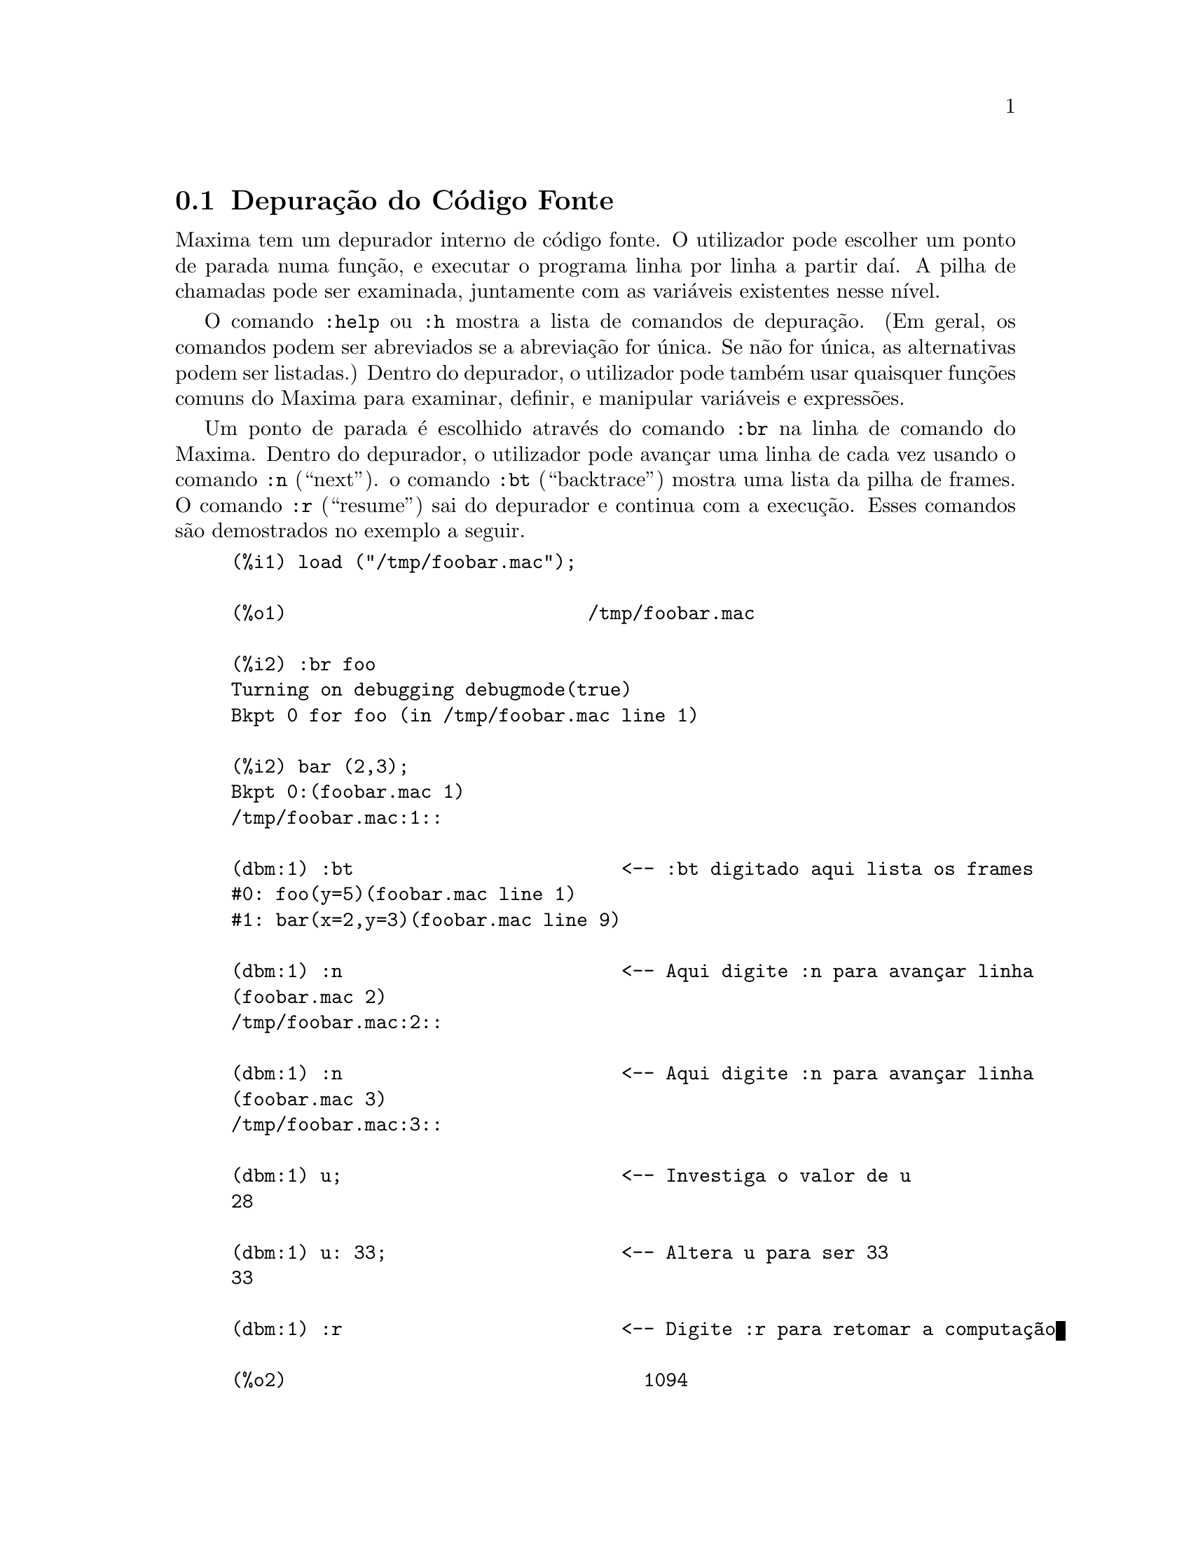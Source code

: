 @c Language: Portuguese
@c Source: Debugging.texi (en) 1.16
@menu
* Depuração do Código Fonte::
* Comandos Palavra Chave::
* Definições para Depuração::   
@end menu

@node Depuração do Código Fonte, Comandos Palavra Chave, , Depuração
@section Depuração do Código Fonte

Maxima tem um depurador interno de código fonte.  O utilizador pode
escolher um ponto de parada numa função, e executar o programa
linha por linha a partir daí. A pilha de chamadas pode ser
examinada, juntamente com as variáveis existentes nesse nível.

O comando @code{:help} ou @code{:h} mostra a lista de comandos de
depuração.  (Em geral, os comandos podem ser abreviados se a
abreviação for única. Se não for única, as alternativas
podem ser listadas.)  Dentro do depurador, o utilizador pode também
usar quaisquer funções comuns do Maxima para examinar, definir,
e manipular variáveis e expressões.

Um ponto de parada é escolhido através do comando @code{:br} na
linha de comando do Maxima. Dentro do depurador, o utilizador pode
avançar uma linha de cada vez usando o comando @code{:n}
(``next'').  o comando @code{:bt} (``backtrace'') mostra uma lista da
pilha de frames.  O comando @code{:r} (``resume'') sai do depurador e
continua com a execução.  Esses comandos são demostrados no
exemplo a seguir.

@example
(%i1) load ("/tmp/foobar.mac");

(%o1)                           /tmp/foobar.mac

(%i2) :br foo
Turning on debugging debugmode(true)
Bkpt 0 for foo (in /tmp/foobar.mac line 1) 

(%i2) bar (2,3);
Bkpt 0:(foobar.mac 1)
/tmp/foobar.mac:1::

(dbm:1) :bt                        <-- :bt digitado aqui lista os frames
#0: foo(y=5)(foobar.mac line 1)
#1: bar(x=2,y=3)(foobar.mac line 9)

(dbm:1) :n                         <-- Aqui digite :n para avançar linha
(foobar.mac 2)
/tmp/foobar.mac:2::

(dbm:1) :n                         <-- Aqui digite :n para avançar linha
(foobar.mac 3)
/tmp/foobar.mac:3::

(dbm:1) u;                         <-- Investiga o valor de u
28

(dbm:1) u: 33;                     <-- Altera u para ser 33
33

(dbm:1) :r                         <-- Digite :r para retomar a computação

(%o2)                                1094
@end example

O ficheiro @code{/tmp/foobar.mac} é o seguinte:

@example
foo(y) := block ([u:y^2],
  u: u+3,
  u: u^2,
  u);
 
bar(x,y) := (
  x: x+2,
  y: y+2,
  x: foo(y),
  x+y);
@end example

USO DO DEPURADOR ATRAVÉS DO EMACS E DE XMAXIMA

Se o utilizador estiver a executar o código sob o GNU Emacs numa janela
shell (shel dbl), ou estiver usando a interface gráfica,
@code{xmaxima}, então quando parar num ponto de parada, verá a sua
posição actual no ficheiro fonte apresentada na
outra metade da janela, ou em vermelho brilhante, ou com uma pequena
seta apontando na direita da linha. Poderá avançar uma linha por
vez digitando M-n (Alt-n).

No Emacs pode executar o Maxima numa shell @code{dbl}, o qual requer o
ficheiro @code{dbl.el} no directório elisp.
Verifique que tenha instalado os ficheiros elisp ou adicionado o directório elisp do Maxima ao seu caminho:
e.g., adicione o seguinte ao seu ficheiro @file{.emacs} ou ao seu ficheiro
@code{site-init.el}

@example
(setq load-path (cons "/usr/share/maxima/5.9.1/emacs" load-path))
(autoload 'dbl "dbl")
@end example

então no Emacs 

@example
M-x dbl
@end example

pode iniciar uma janela shell na qual pode executar programas, por exemplo
Maxima, gcl, gdb etc. Essa janela de shell também reconhece informações sobre
depuração de código fonte, e mostra o código fonte em outra janela.  

O utilizador pode escolher um ponto de parada em certa linha do
ficheiro digitando @code{C-x space}. Isso encontra qual a função
onde o cursor está posicionado, e mostra qual a linha daquela função
onde o cursor está habilitado. Se o cursor estiver habilitado, digamos, na linha
2 de @code{foo}, então isso irá inserir na outra janela o comando,
``@code{:br foo 2}'', para parar @code{foo} nessa segunda linha.
Para ter isso habilitado, o utilizador deve ter
maxima-mode.el habilitado na janela na qual o ficheiro @code{foobar.mac} estiver interagindo.
Existe comandos adicional disponíveis naquela janela de ficheiro, tais como
avaliando a função dentro do Maxima, através da digitação de @code{Alt-Control-x}.

@node Comandos Palavra Chave, Definições para Depuração, Depuração do Código Fonte, Depuração
@section Comandos Palavra Chave

Comandos palavra chave são palavras chaves especiais que não são interpretadas como expressões do Maxima.
Um comando palavra chave pode ser inserido na linha de comando do Maxima ou na linha de comando do depurador,
embora não possa ser inserido na linha de comando de parada.
Comandos palavra chave iniciam com um dois pontos Keyword commands start with a colon, ':'.
Por exemplo, para avaliar um comando do Lisp,
pode escrever @code{:lisp} seguido pelo comando a ser avaliado.  

@example
(%i1) :lisp (+ 2 3) 
5
@end example

O número de argumentos necessários depende do comando em particular.
Também, não precisa escrever o comando completo, apenas o suficiente
para ser único no meio das palavras chave de parada. Dessa forma
@code{:br} será suficiente para @code{:break}.

Os comandos de palavra chave são listados abaixo.

@table @code
@item :break F n
Escolhe um ponto de parada em uma função @code{F} na linha @code{n} 
a partir do início da função.
Se @code{F} for dado como uma sequência de caracteres, então essa sequência de caracteres é assumida referir-se a
um ficheiro, e @code{n} é o deslocamente a partir do início do ficheiro.
O deslocamento é opcional. Se for omitido, é assumido ser zero
(primeira linha da função ou do ficheiro).
@item :bt
Imprime na tela uma lista da pilha de frames
@item :continue
Continua a computação
@c CAN'T SEEM TO GET :delete TO WORK !!!
@item :delete
Remove o ponto de parada seleccionado, ou todos se nenum for especificado
@c CAN'T SEEM TO GET :disable TO WORK !!!
@item :disable
Desabilita os pontos de parada seleccionados, ou todos se nenhum for especificado
@c CAN'T SEEM TO GET :enable TO WORK !!!
@item :enable
Habilita os pontos de de parada especificados, ou todos se nenhum for especificado
@item :frame n
Imprime na tela a pilha de frame @code{n}, ou o corrente frame se nenhum for especificado
@c CAN'T SEEM TO GET :help TO WORK !!!
@item :help
Imprime na tela a ajuda sobre um comando do depurador, ou todos os comandos se nenhum for especificado
@c CAN'T SEEM TO GET :info TO WORK !!!
@item :info
Imprime na tela informações sobre um item
@item :lisp alguma-forma
Avalia @code{alguma-forma} como uma forma Lisp
@item :lisp-quiet alguma-forma
Avalia a forma Lisp @code{alguma-forma} sem qualquer saída
@item :next
Como @code{:step}, excepto @code{:next} passos sobre chamadas de fução
@item :quit
Sai do nível corrente do depurador sem concluir a computação
@item :resume
Continua a computação
@item :step
Continua a computação até encontraruma nova linha de códico
@item :top
Retorne para a linha de comando do Maxima (saindo de qualquer nível do depurador) sem 
completar a computação
@end table 


@node Definições para Depuração, , Comandos Palavra Chave, Depuração
@section Definições para Depuração

@defvr {Variável de opção} refcheck
Valor por omissão: @code{false}

Quando @code{refcheck} for @code{true}, Maxima imprime uma mensagem
cada vez que uma variável associada for usada pela primeira vez em uma
computação.

@end defvr

@defvr {Variável de opção} setcheck
Valor por omissão: @code{false}

Se @code{setcheck} for escolhido para uma lista de variáveis (as quais podem
ser subscritas), 
Maxima mostra uma mensagem quando as variáveis, ou
ocorrências subscritas delas, forem associadas com o
operador comum de atribuição @code{:}, o operador @code{::}
de atribuição, ou associando argumentos de função,
mas não com o operador de atribuição de função @code{:=} nem o operador de atribuição
@code{::=} de macro.
A mensagem compreende o nome das variáveis e o
valor associado a ela.

@code{setcheck} pode ser escolhida para @code{all} ou @code{true} incluindo
desse modo todas as variáveis.

Cada nova atribuição de @code{setcheck} estabelece uma nova lista de variáveis
para verificar, e quaisquer variáveis previamente atribuídas a @code{setcheck} são esquecidas.

Os nomes atribuídos a @code{setcheck} devem ter um apóstrofo no início se eles forem de outra forma
avaliam para alguma outra coisa que não eles mesmo.
Por exemplo, se @code{x}, @code{y}, e @code{z} estiverem actualmente associados, então digite

@example
setcheck: ['x, 'y, 'z]$
@end example

para colocá-los na lista de variáveis monitoradas.

Nenhuma saída é gerada quando uma
variável na lista @code{setcheck} for atribuída a sí mesma, e.g., @code{X: 'X}.

@end defvr

@defvr {Variável de opção} setcheckbreak
Valor por omissão: @code{false}

Quando @code{setcheckbreak} for @code{true},
Maxima mostrará um ponto de parada 
quando uma variável sob a lista @code{setcheck} for atribuída a um novo valor.
A parada ocorre antes que a atribuíção seja concluída.
Nesse ponto, @code{setval} retém o valor para o qual a variável está 
para ser atribuída.
Consequentemente, se pode atribuir um valor diferente através da atribuição a @code{setval}.

Veja também @code{setcheck} e @code{setval}.

@end defvr

@defvr {Variável de sistema} setval
Mantém o valor para o qual a variável está para ser escolhida quando
um @code{setcheckbreak} ocorrer.
Consequentemente, se pode atribuir um valor diferente através da atribuição a @code{setval}.

Veja também @code{setcheck} e @code{setcheckbreak}.

@end defvr

@deffn {Função} timer (@var{f_1}, ..., @var{f_n})
@deffnx {Função} timer ()
Dadas as funções @var{f_1}, ..., @var{f_n},
@code{timer} coloca cada uma na lista de funções para as quais cronometragens estatísticas são colectadas.
@code{timer(f)$ timer(g)$} coloca @code{f} e então @code{g} sobre a lista;
a lista acumula de uma chamada para a chamada seguinte.

Sem argumentos, 
@code{timer} retorna a lista das funções tempo estatisticamente monitoradas.

Maxima armazena quanto tempo é empregado executando cada função
na lista de funções tempo estatisticamente monitoradas.
@code{timer_info} retorna a coronometragem estatística, incluindo o
tempo médio decorrido por chamada de função, o número de chamadas, e o
tempo total decorrido.
@code{untimer} remove funções da lista de funções tempo estatisticamente monitoradas.

@code{timer} não avalia seus argumentos. 
@code{f(x) := x^2$ g:f$ timer(g)$} não coloca @code{f} na lista de funções estatisticamente monitoradas.

Se @code{trace(f)} está vigorando, então @code{timer(f)} não tem efeito; @code{trace} e
@code{timer} não podem ambas atuarem ao mesmo tempo.

Veja também @code{timer_devalue}.

@end deffn
@deffn {Função} untimer (@var{f_1}, ..., @var{f_n})
@deffnx {Função} untimer ()
Dadas as funções @var{f_1}, ..., @var{f_n},
@code{untimer} remove cada uma das funções listadas da lista de funções estatisticamente monitoradas.

Sem argumentos, @code{untimer} remove todas as funções actualmente na  lista de funções estatisticamente monitoradas.

Após @code{untimer (f)} ser executada, @code{timer_info (f)} ainda retorna
estatisticas de tempo previamente colectadas,
embora @code{timer_info()} (sem argumentos) não
retorna informações sobre qualquer função que não estiver actualmente na lista de funções tempo estatisticamente monitoradas.
@code{timer (f)} reposiciona todas as estatisticas de tempo para zero
e coloca @code{f} na lista de funções estatisticamente monitoradas novamente.

@end deffn

@defvr {Variável de opção} timer_devalue
Valor Padrão: @code{false}

Quando @code{timer_devalue} for @code{true}, Maxima subtrai de cada função estatisticamente monitorada
o tempo empregado em ou funções estatisticamente monitoradas. De outra forma, o tempo reportado 
para cada função inclui o tempo empregado em outras funções.
Note que tempo empregado em funções não estatisticamente monitoradas não é subtraído do
tempo total.

Veja também @code{timer} e @code{timer_info}.

@end defvr

@deffn {Função} timer_info (@var{f_1}, ..., @var{f_n})
@deffnx {Função} timer_info ()
Dadas as funções @var{f_1}, ..., @var{f_n},
@code{timer_info} retorna uma matriz contendo informações de cronometragem para cada função.
Sem argumentos, @code{timer_info} retorna informações de cronometragem para
todas as funções actualmente na lista de funções estatisticamente monitoradas.

A matriz retornada através de @code{timer_info} contém o nome da função,
tempo por chamda de função, número de chamadas a funções,tempo total,
e @code{gctime}, cujja forma "tempo de descarte" no Macsyma original
mas agora é sempre zero.

Os dados sobre os quais @code{timer_info} constrói seu valor de retorno
podem também serem obtidos através da função @code{get}:

@example
get(f, 'calls);  get(f, 'runtime);  get(f, 'gctime);
@end example

Veja também @code{timer}.

@end deffn

@deffn {Função} trace (@var{f_1}, ..., @var{f_n})
@deffnx {Função} trace ()
Dadas as funções @var{f_1}, ..., @var{f_n},
@code{trace} instrui Maxima para mostrar
informações de depuração quando essas funções forem chamadas.
@code{trace(f)$ trace(g)$} coloca @code{f} e então @code{g} na lista de funções
para serem colocadas sob a ação de @code{trace}; a lista acumula de uma chamada para a seguinte.

Sem argumentos,
@code{trace} retorna uma lista de todas as funções actualmente sob a ação de @code{trace}.

A função @code{untrace} desabilita a ação de @code{trace}.
Veja também @code{trace_options}. 

@code{trace} não avalia seus argumentos. Dessa forma,
@code{f(x) := x^2$ g:f$ trace(g)$} não coloca @code{f} sobre a lista de funções monitoradas por @code{trace}.

Quando uma função for redefinida, ela é removida da lista de @code{timer}.
Dessa forma após @code{timer(f)$ f(x) := x^2$},
a função @code{f} não mais está na lista de @code{timer}.

Se @code{timer (f)} estiver em efeito, então @code{trace (f)} não está agindo; @code{trace} e
@code{timer} não podem ambas estar agindo para a mesma função.

@end deffn

@deffn {Função} trace_options (@var{f}, @var{option_1}, ..., @var{option_n})
@deffnx {Função} trace_options (@var{f})
Escolhe as opções de @code{trace} para a função @var{f}.
Quaisquer opções anteriores são substituídas.
@code{trace_options (@var{f}, ...)} não tem efeito a menos que
@code{trace (@var{f})} tenha sido também chamada (ou antes ou após @code{trace_options}). 

@code{trace_options (@var{f})} reposiciona todas as opções para seus valores padrão.

As opções de palavra chave são:

@itemize @bullet
@item
@code{noprint}
Não mostre uma mensagem na entrada da função e saia.
@item
@code{break}
Coloque um ponto de parada antes da função ser inserida,
e após a funçãos er retirada. Veja @code{break}.
@item
@code{lisp_print}
Mostre argumentos e valores de retorno com objectos Lisp.
@item
@code{info}
Mostre @code{-> true} na entrada da funçào e saia.
@item
@code{errorcatch}
Capture os erros, fornecendo a opção para sinalizar um erro,
tentar novamente a chamada de função, ou especificar um valor de retorno.
@end itemize

Opções para @code{trace} são especificadas em duas formas. A presença da palavra chave de 
opção sozinha coloca a opção para ter efeito incondicionalmente.
(Note que opção @var{foo} não coloca para ter efeito especificando 
@code{@var{foo}: true} ou uma forma similar; note também que palavras chave não precisam
estar com apóstrofo.) Especificando a opção palavra chave com uma função
predicado torna a opção condicional sobre o predicado.

A lista de argumentos para a função predicado é sempre 
@code{[level, direction, function, item]} onde @code{level} é o nível rerecursão
para a função,  @code{direction} é ou @code{enter} ou @code{exit}, @code{function} é o
nome da função, e @code{item} é a lista de argumentos (sobre entrada)
ou o valor de retorno (sobre a saída).

Aqui está um exemplo de opções incondicionais de @code{trace}:

@example
(%i1) ff(n) := if equal(n, 0) then 1 else n * ff(n - 1)$

(%i2) trace (ff)$

(%i3) trace_options (ff, lisp_print, break)$

(%i4) ff(3);
@end example

Aqui está a mesma função, com a opção @code{break} condicional
sobre um predicado:

@example
(%i5) trace_options (ff, break(pp))$

(%i6) pp (level, direction, function, item) := block (print (item),
    return (function = 'ff and level = 3 and direction = exit))$

(%i7) ff(6);
@end example

@end deffn

@deffn {Função} untrace (@var{f_1}, ..., @var{f_n})
@deffnx {Função} untrace ()
Dadas as funções @var{f_1}, ..., @var{f_n},
@code{untrace} desabilita a a monitoração habilitada pela função @code{trace}.
Sem argumentos, @code{untrace} desabilita a atuação da função @code{trade} para todas as funções.

@code{untrace} retorne uma lista das funções para as quais 
@code{untrace} desabilita a atuação de @code{trace}.

@end deffn

